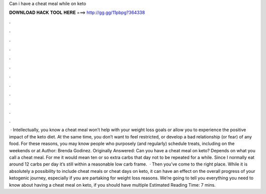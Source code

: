 Can i have a cheat meal while on keto

𝐃𝐎𝐖𝐍𝐋𝐎𝐀𝐃 𝐇𝐀𝐂𝐊 𝐓𝐎𝐎𝐋 𝐇𝐄𝐑𝐄 ===> http://gg.gg/11pbpg?364338

.

.

.

.

.

.

.

.

.

.

.

.

 · Intellectually, you know a cheat meal won’t help with your weight loss goals or allow you to experience the positive impact of the keto diet. At the same time, you don’t want to feel restricted, or develop a bad relationship (or fear) of any food. For these reasons, you may know people who purposely (and regularly) schedule treats, including on the weekends or at Author: Brenda Godinez. Originally Answered: Can you have a cheat meal on keto? Depends on what you call a cheat meal. For me it would mean ten or so extra carbs that day not to be repeated for a while. Since I normally eat around 12 carbs per day it’s still within a reasonable low carb frame.  · Then you’ve come to the right place. While it is absolutely a possibility to include cheat meals or cheat days on keto, it can have an effect on the overall progress of your ketogenic journey, especially if you are partaking for weight loss reasons. We’re going to tell you everything you need to know about having a cheat meal on keto, if you should have multiple Estimated Reading Time: 7 mins.